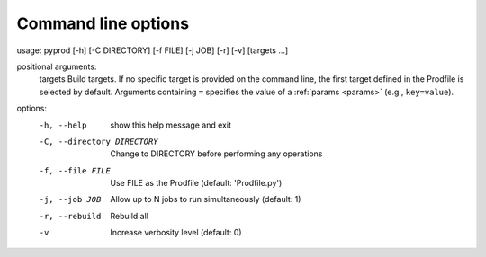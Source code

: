 
.. _commandline:

Command line options
------------------------


usage: pyprod [-h] [-C DIRECTORY] [-f FILE] [-j JOB] [-r] [-v] [targets ...]

positional arguments:
  targets               Build targets. If no specific target is provided on the command line, the first target defined in the Prodfile is selected by default. Arguments containing ``=`` specifies the value of a :ref:`params <params>` (e.g., ``key=value``).

options:
  -h, --help            show this help message and exit
  -C, --directory DIRECTORY
                        Change to DIRECTORY before performing any operations
  -f, --file FILE       Use FILE as the Prodfile (default: 'Prodfile.py')
  -j, --job JOB         Allow up to N jobs to run simultaneously (default: 1)
  -r, --rebuild         Rebuild all
  -v                    Increase verbosity level (default: 0)
